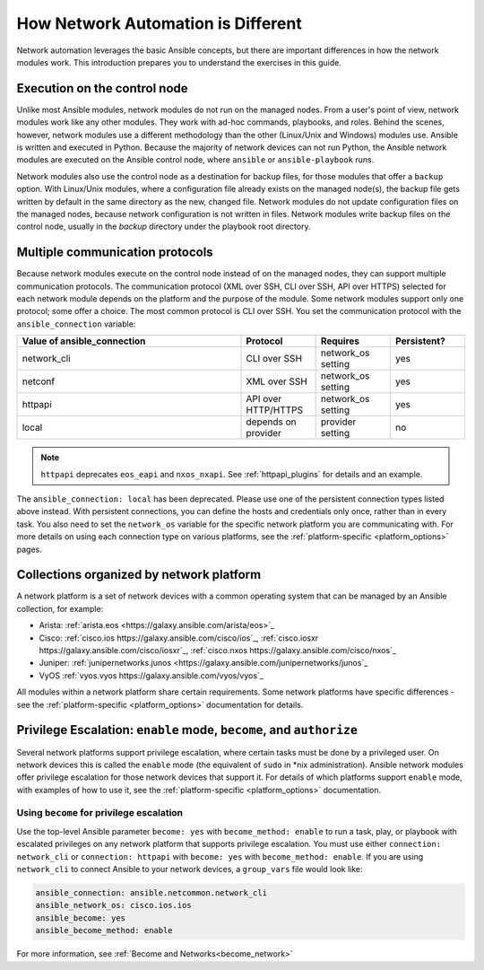 ************************************************************
How Network Automation is Different
************************************************************

Network automation leverages the basic Ansible concepts, but there are important differences in how the network modules work. This introduction prepares you to understand the exercises in this guide.

.. contents::
  :local:
  :maxdepth: 2

Execution on the control node
================================================================================

Unlike most Ansible modules, network modules do not run on the managed nodes. From a user's point of view, network modules work like any other modules. They work with ad-hoc commands, playbooks, and roles. Behind the scenes, however, network modules use a different methodology than the other (Linux/Unix and Windows) modules use. Ansible is written and executed in Python. Because the majority of network devices can not run Python, the Ansible network modules are executed on the Ansible control node, where ``ansible`` or ``ansible-playbook`` runs.

Network modules also use the control node as a destination for backup files, for those modules that offer a ``backup`` option. With Linux/Unix modules, where a configuration file already exists on the managed node(s), the backup file gets written by default in the same directory as the new, changed file. Network modules do not update configuration files on the managed nodes, because network configuration is not written in files. Network modules write backup files on the control node, usually in the `backup` directory under the playbook root directory.

Multiple communication protocols
================================================================================

Because network modules execute on the control node instead of on the managed nodes, they can support multiple communication protocols. The communication protocol (XML over SSH, CLI over SSH, API over HTTPS) selected for each network module depends on the platform and the purpose of the module. Some network modules support only one protocol; some offer a choice. The most common protocol is CLI over SSH. You set the communication protocol with the ``ansible_connection`` variable:

.. csv-table::
   :header: "Value of ansible_connection", "Protocol", "Requires", "Persistent?"
   :widths: 30, 10, 10, 10

   "network_cli", "CLI over SSH", "network_os setting", "yes"
   "netconf", "XML over SSH", "network_os setting", "yes"
   "httpapi", "API over HTTP/HTTPS", "network_os setting", "yes"
   "local", "depends on provider", "provider setting", "no"

.. note::
  ``httpapi`` deprecates ``eos_eapi`` and ``nxos_nxapi``. See :ref:`httpapi_plugins` for details and an example.

The ``ansible_connection: local`` has been deprecated. Please use one of the persistent connection types listed above instead. With persistent connections, you can define the hosts and credentials only once, rather than in every task. You also need to set the ``network_os`` variable for the specific network platform you are communicating with. For more details on using each connection type on various platforms, see the :ref:`platform-specific <platform_options>` pages.


Collections organized by network platform
================================================================================

A network platform is a set of network devices with a common operating system that can be managed by an Ansible collection, for example:

- Arista: :ref:`arista.eos <https://galaxy.ansible.com/arista/eos>`_
- Cisco: :ref:`cisco.ios https://galaxy.ansible.com/cisco/ios`_, :ref:`cisco.iosxr https://galaxy.ansible.com/cisco/iosxr`_, :ref:`cisco.nxos https://galaxy.ansible.com/cisco/nxos`_
- Juniper: :ref:`junipernetworks.junos <https://galaxy.ansible.com/junipernetworks/junos`_
- VyOS :ref:`vyos.vyos https://galaxy.ansible.com/vyos/vyos`_

All modules within a network platform share certain requirements. Some network platforms have specific differences - see the :ref:`platform-specific <platform_options>` documentation for details.

.. _privilege_escalation:

Privilege Escalation: ``enable`` mode, ``become``, and ``authorize``
================================================================================

Several network platforms support privilege escalation, where certain tasks must be done by a privileged user. On network devices this is called the ``enable`` mode (the equivalent of ``sudo`` in \*nix administration). Ansible network modules offer privilege escalation for those network devices that support it. For details of which platforms support ``enable`` mode, with examples of how to use it, see the :ref:`platform-specific <platform_options>` documentation.

Using ``become`` for privilege escalation
-----------------------------------------

Use the top-level Ansible parameter ``become: yes`` with ``become_method: enable`` to run a task, play, or playbook with escalated privileges on any network platform that supports privilege escalation. You must use either ``connection: network_cli`` or ``connection: httpapi`` with ``become: yes`` with ``become_method: enable``. If you are using ``network_cli`` to connect Ansible to your network devices, a ``group_vars`` file would look like:

.. code-block:: yaml

   ansible_connection: ansible.netcommon.network_cli
   ansible_network_os: cisco.ios.ios
   ansible_become: yes
   ansible_become_method: enable

For more information, see :ref:`Become and Networks<become_network>`
